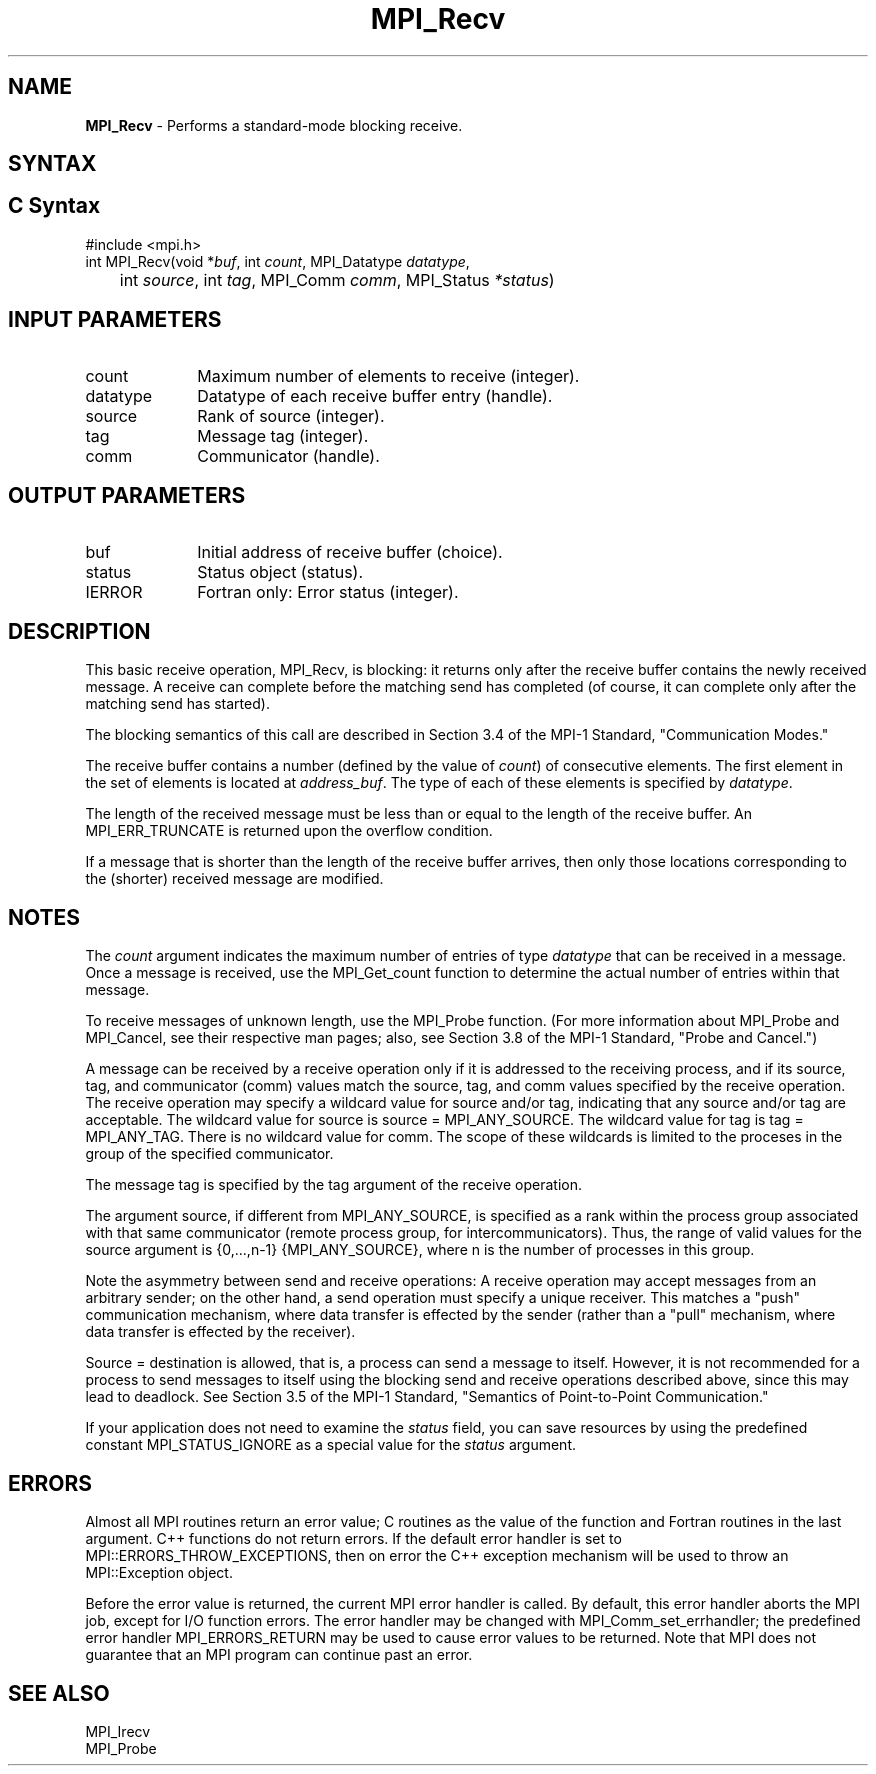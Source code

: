 .\" -*- nroff -*-
.\" Copyright 2010 Cisco Systems, Inc.  All rights reserved.
.\" Copyright 2007-2008 Sun Microsystems, Inc.
.\" Copyright (c) 1996 Thinking Machines Corporation
.\" $COPYRIGHT$
.TH MPI_Recv 3 "Aug 22, 2018" "3.1.2" "Open MPI"
.SH NAME
\fBMPI_Recv\fP \- Performs a standard-mode blocking receive.

.SH SYNTAX
.ft R
.SH C Syntax
.nf
#include <mpi.h>
int MPI_Recv(void *\fIbuf\fP, int\fI count\fP, MPI_Datatype\fI datatype\fP,
	int\fI source\fP, int\fI tag\fP, MPI_Comm\fI comm\fP, MPI_Status\fI *status\fP)

.fi
.SH INPUT PARAMETERS
.ft R
.TP 1i
count
Maximum number of elements to receive (integer).
.TP 1i
datatype
Datatype of each receive buffer entry (handle).
.TP 1i
source
Rank of source (integer).
.TP 1i
tag
Message tag (integer).
.TP 1i
comm
Communicator (handle).

.SH OUTPUT PARAMETERS
.ft R
.TP 1i
buf
Initial address of receive buffer (choice).
.TP 1i
status
Status object (status).
.ft R
.TP 1i
IERROR
Fortran only: Error status (integer).

.SH DESCRIPTION
.ft R
This basic receive operation, MPI_Recv, is blocking: it returns only after the receive buffer contains the newly received message. A receive can complete before the matching send has completed (of course, it can complete only after the matching send has started).
.sp
The blocking semantics of this call are described in Section 3.4 of the MPI-1 Standard, "Communication Modes."
.sp
The receive buffer contains a number (defined by the value of \fIcount\fP) of consecutive elements. The first element in the set of elements is located at \fIaddress_buf\fP. The type of each of these elements is specified by \fIdatatype\fP.
.sp
The length of the received message must be less than or equal to the length of the receive buffer. An  MPI_ERR_TRUNCATE is returned upon the overflow condition.
.sp
If a message that is shorter than the length of the receive buffer arrives, then only
those locations corresponding to the (shorter) received message are modified.

.SH NOTES
The \fIcount\fP argument indicates the maximum number of entries of type \fIdatatype\fP that can be received in a message. Once a message is received, use the MPI_Get_count function to determine the actual number of entries within that message.
.sp
To receive messages of unknown length, use the MPI_Probe function. (For more information about MPI_Probe and MPI_Cancel, see their respective man pages; also, see Section 3.8 of the MPI-1 Standard, "Probe and Cancel.")
.sp
A message can be received by a receive operation only if it is addressed to the receiving process, and if its source, tag, and communicator (comm) values match the source, tag, and comm values specified by the receive operation. The receive operation may specify a wildcard value for source and/or tag, indicating that any source and/or tag are acceptable. The wildcard value for source is source = MPI_ANY_SOURCE. The wildcard value for tag is tag = MPI_ANY_TAG. There is no wildcard value for comm. The scope of these wildcards is limited to the proceses in the group of the specified communicator.
.sp
The message tag is specified by the tag argument of the receive operation.
.sp
The argument source, if different from MPI_ANY_SOURCE, is specified as a rank within the process group associated with that same communicator (remote process group, for intercommunicators). Thus, the range of valid values for the source argument is {0,...,n-1} {MPI_ANY_SOURCE}, where n is the number of processes in this group.
.sp
Note the asymmetry between send and receive operations: A receive operation may accept messages from an arbitrary sender; on the other hand, a send operation must specify a unique receiver. This matches a "push" communication mechanism, where data transfer is effected by the sender (rather than a "pull" mechanism, where data transfer is effected by the receiver).
.sp
Source = destination is allowed, that is, a process can send a message to itself. However, it is not recommended for a process to send messages to itself using the blocking send and receive operations described above, since this may lead to deadlock. See Section 3.5 of the MPI-1 Standard, "Semantics of Point-to-Point Communication."
.sp
If your application does not need to examine the \fIstatus\fP field, you can save resources by using the predefined constant MPI_STATUS_IGNORE as a special value for the \fIstatus\fP argument.

.SH ERRORS
Almost all MPI routines return an error value; C routines as the value of the function and Fortran routines in the last argument. C++ functions do not return errors. If the default error handler is set to MPI::ERRORS_THROW_EXCEPTIONS, then on error the C++ exception mechanism will be used to throw an MPI::Exception object.
.sp
Before the error value is returned, the current MPI error handler is
called. By default, this error handler aborts the MPI job, except for I/O function errors. The error handler may be changed with MPI_Comm_set_errhandler; the predefined error handler MPI_ERRORS_RETURN may be used to cause error values to be returned. Note that MPI does not guarantee that an MPI program can continue past an error.

.SH SEE ALSO
.ft R
.nf
MPI_Irecv
MPI_Probe



